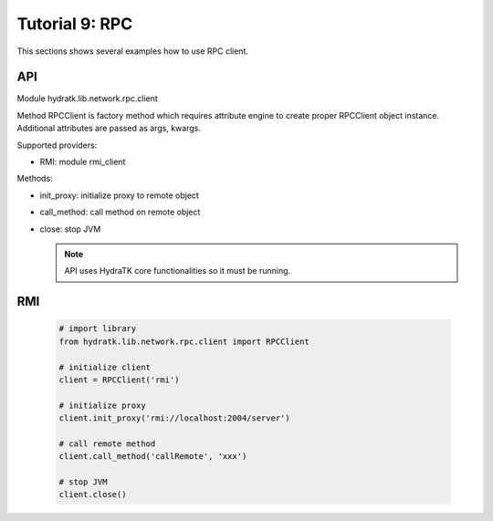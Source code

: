 .. _tutor_network_tut9_rpc:

Tutorial 9: RPC
===============

This sections shows several examples how to use RPC client.

API
^^^

Module hydratk.lib.network.rpc.client

Method RPCClient is factory method which requires attribute engine to create 
proper RPCClient object instance. Additional attributes are passed as args, kwargs. 

Supported providers:

* RMI: module rmi_client

Methods:

* init_proxy: initialize proxy to remote object
* call_method: call method on remote object
* close: stop JVM

  .. note::
   
     API uses HydraTK core functionalities so it must be running.

RMI
^^^

  .. code-block:: python
  
     # import library
     from hydratk.lib.network.rpc.client import RPCClient
     
     # initialize client
     client = RPCClient('rmi')
     
     # initialize proxy
     client.init_proxy('rmi://localhost:2004/server') 
     
     # call remote method
     client.call_method('callRemote', 'xxx')
     
     # stop JVM
     client.close()      